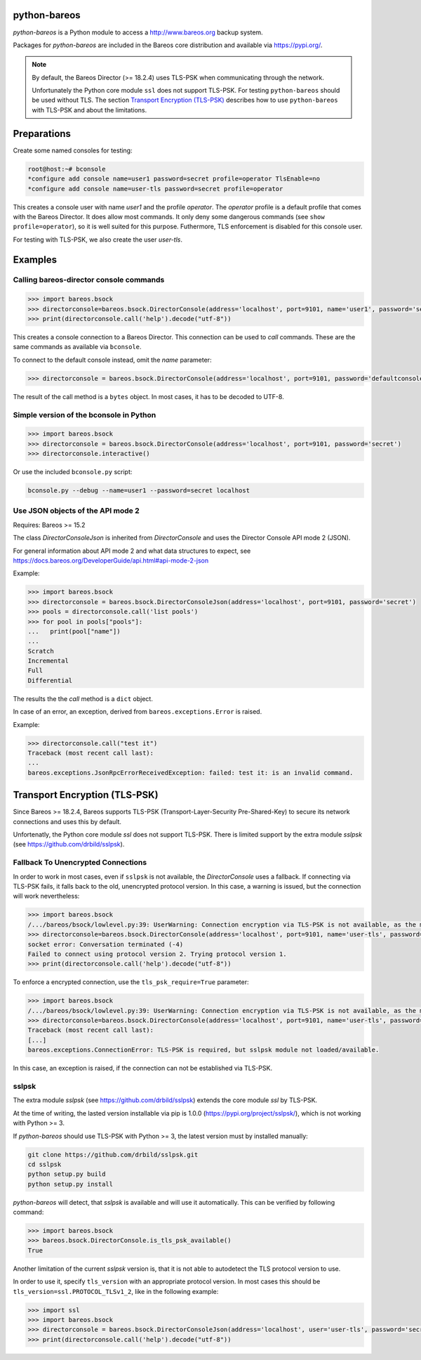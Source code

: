 python-bareos
=============

`python-bareos` is a Python module to access a http://www.bareos.org backup system.

Packages for `python-bareos` are included in the Bareos core distribution and available via https://pypi.org/.


.. note::

   By default, the Bareos Director (>= 18.2.4) uses TLS-PSK when communicating through the network.

   Unfortunately the Python core module ``ssl``
   does not support TLS-PSK.
   For testing ``python-bareos`` should be used without TLS.
   The section `Transport Encryption (TLS-PSK)`_ describes
   how to use ``python-bareos`` with TLS-PSK
   and about the limitations.


Preparations
============

Create some named consoles for testing:

.. code-block:: shell-session

   root@host:~# bconsole
   *configure add console name=user1 password=secret profile=operator TlsEnable=no
   *configure add console name=user-tls password=secret profile=operator


This creates a console user with name `user1` and the profile `operator`.
The `operator` profile is a default profile that comes with the Bareos Director.
It does allow most commands. It only deny some dangerous commands (see ``show profile=operator``),
so it is well suited for this purpose.
Futhermore, TLS enforcement is disabled for this console user.

For testing with TLS-PSK, we also create the user `user-tls`.

Examples
========

Calling bareos-director console commands
----------------------------------------

.. code:: python

   >>> import bareos.bsock
   >>> directorconsole=bareos.bsock.DirectorConsole(address='localhost', port=9101, name='user1', password='secret')
   >>> print(directorconsole.call('help').decode("utf-8"))

This creates a console connection to a Bareos Director.
This connection can be used to `call` commands.
These are the same commands as available via ``bconsole``.

To connect to the default console instead, omit the `name` parameter:

.. code:: python

   >>> directorconsole = bareos.bsock.DirectorConsole(address='localhost', port=9101, password='defaultconsolepassword')

The result of the call method is a ``bytes`` object. In most cases, it has to be decoded to UTF-8.



Simple version of the bconsole in Python
----------------------------------------

.. code:: python

   >>> import bareos.bsock
   >>> directorconsole = bareos.bsock.DirectorConsole(address='localhost', port=9101, password='secret')
   >>> directorconsole.interactive()

Or use the included ``bconsole.py`` script:

.. code-block:: shell-session

   bconsole.py --debug --name=user1 --password=secret localhost


Use JSON objects of the API mode 2
----------------------------------

Requires: Bareos >= 15.2

The class `DirectorConsoleJson` is inherited from `DirectorConsole`
and uses the Director Console API mode 2 (JSON).

For general information about API mode 2 and what data structures to expect,
see https://docs.bareos.org/DeveloperGuide/api.html#api-mode-2-json

Example:

.. code:: python

   >>> import bareos.bsock
   >>> directorconsole = bareos.bsock.DirectorConsoleJson(address='localhost', port=9101, password='secret')
   >>> pools = directorconsole.call('list pools')
   >>> for pool in pools["pools"]:
   ...   print(pool["name"])
   ...
   Scratch
   Incremental
   Full
   Differential

The results the the `call` method is a ``dict`` object.

In case of an error, an exception, derived from ``bareos.exceptions.Error`` is raised.

Example:


.. code:: python

   >>> directorconsole.call("test it")
   Traceback (most recent call last):
   ...
   bareos.exceptions.JsonRpcErrorReceivedException: failed: test it: is an invalid command.



.. _section-python-bareos-tls-psk:

Transport Encryption (TLS-PSK)
==============================

Since Bareos >= 18.2.4, Bareos supports TLS-PSK (Transport-Layer-Security Pre-Shared-Key) to secure its network connections and uses this by default.

Unfortenatly, the Python core module `ssl` does not support TLS-PSK.
There is limited support by the extra module `sslpsk` (see https://github.com/drbild/sslpsk).

Fallback To Unencrypted Connections
-----------------------------------

In order to work in most cases, even if ``sslpsk`` is not available,
the `DirectorConsole` uses a fallback.
If connecting via TLS-PSK fails, it falls back to the old, unencrypted protocol version.
In this case, a warning is issued, but the connection will work nevertheless:

.. code:: python

   >>> import bareos.bsock
   /.../bareos/bsock/lowlevel.py:39: UserWarning: Connection encryption via TLS-PSK is not available, as the module sslpsk is not installed.
   >>> directorconsole=bareos.bsock.DirectorConsole(address='localhost', port=9101, name='user-tls', password='secret')
   socket error: Conversation terminated (-4)
   Failed to connect using protocol version 2. Trying protocol version 1.
   >>> print(directorconsole.call('help').decode("utf-8"))

To enforce a encrypted connection, use the ``tls_psk_require=True`` parameter:

.. code:: python

   >>> import bareos.bsock
   /.../bareos/bsock/lowlevel.py:39: UserWarning: Connection encryption via TLS-PSK is not available, as the module sslpsk is not installed.
   >>> directorconsole=bareos.bsock.DirectorConsole(address='localhost', port=9101, name='user-tls', password='secret', tls_psk_require=True)
   Traceback (most recent call last):
   [...]
   bareos.exceptions.ConnectionError: TLS-PSK is required, but sslpsk module not loaded/available.

In this case, an exception is raised, if the connection can not be established via TLS-PSK.

sslpsk
------

The extra module `sslpsk` (see https://github.com/drbild/sslpsk)
extends the core module `ssl` by TLS-PSK.

At the time of writing, the lasted version installable via pip is 1.0.0 (https://pypi.org/project/sslpsk/), which is not working with Python >= 3.

If `python-bareos` should use TLS-PSK with Python >= 3,
the latest version must by installed manually:

.. code:: shell

   git clone https://github.com/drbild/sslpsk.git
   cd sslpsk
   python setup.py build
   python setup.py install

`python-bareos` will detect, that `sslpsk` is available and will use it automatically.
This can be verified by following command:

.. code:: python

   >>> import bareos.bsock
   >>> bareos.bsock.DirectorConsole.is_tls_psk_available()
   True

Another limitation of the current `sslpsk` version is,
that it is not able to autodetect the TLS protocol version to use.

In order to use it, specify ``tls_version`` with an appropriate protocol version.
In most cases this should be ``tls_version=ssl.PROTOCOL_TLSv1_2``,
like in the following example:

.. code:: python

   >>> import ssl
   >>> import bareos.bsock
   >>> directorconsole = bareos.bsock.DirectorConsoleJson(address='localhost', user='user-tls', password='secret', tls_version=ssl.PROTOCOL_TLSv1_2)
   >>> print(directorconsole.call('help').decode("utf-8"))

